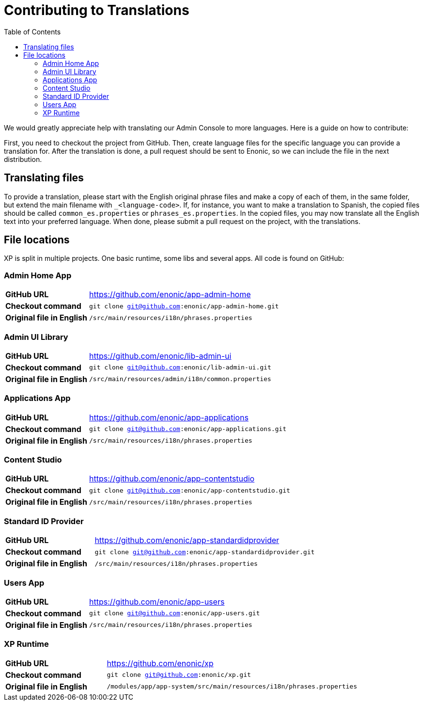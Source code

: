 = Contributing to Translations
:toc: right
:imagesdir: images

We would greatly appreciate help with translating our Admin Console to more languages.  Here is a guide on how to contribute:

First, you need to checkout the project from GitHub.  Then, create language files for the specific language you can provide a translation for.
After the translation is done, a pull request should be sent to Enonic, so we can include the file in the next distribution.

== Translating files

To provide a translation, please start with the English original phrase files and make a copy of each of them, in the same folder, but extend the main filename with ``_<language-code>``.
If, for instance, you want to make a translation to Spanish, the copied files should be called ``common_es.properties`` or ``phrases_es.properties``.
In the copied files, you may now translate all the English text into your preferred language.
When done, please submit a pull request on the project, with the translations.

== File locations

XP is split in multiple projects.  One basic runtime, some libs and several apps.  All code is found on GitHub:

=== Admin Home App

[cols="2,5a"]
|===
| *GitHub URL* | https://github.com/enonic/app-admin-home
| *Checkout command* | ``git clone git@github.com:enonic/app-admin-home.git``
| *Original file in English* | ``/src/main/resources/i18n/phrases.properties``
|===

=== Admin UI Library

[cols="2,5a"]
|===
| *GitHub URL* | https://github.com/enonic/lib-admin-ui
| *Checkout command* | ``git clone git@github.com:enonic/lib-admin-ui.git``
| *Original file in English* | ``/src/main/resources/admin/i18n/common.properties``
|===

=== Applications App

[cols="2,5a"]
|===
| *GitHub URL* | https://github.com/enonic/app-applications
| *Checkout command* | ``git clone git@github.com:enonic/app-applications.git``
| *Original file in English* | ``/src/main/resources/i18n/phrases.properties``
|===

=== Content Studio

[cols="2,5a"]
|===
| *GitHub URL* | https://github.com/enonic/app-contentstudio
| *Checkout command* | ``git clone git@github.com:enonic/app-contentstudio.git``
| *Original file in English* | ``/src/main/resources/i18n/phrases.properties``
|===

=== Standard ID Provider

[cols="2,5a"]
|===
| *GitHub URL* | https://github.com/enonic/app-standardidprovider
| *Checkout command* | ``git clone git@github.com:enonic/app-standardidprovider.git``
| *Original file in English* | ``/src/main/resources/i18n/phrases.properties``
|===

=== Users App

[cols="2,5a"]
|===
| *GitHub URL* | https://github.com/enonic/app-users
| *Checkout command* | ``git clone git@github.com:enonic/app-users.git``
| *Original file in English* | ``/src/main/resources/i18n/phrases.properties``
|===

=== XP Runtime

[cols="2,5a"]
|===
| *GitHub URL* | https://github.com/enonic/xp
| *Checkout command* | ``git clone git@github.com:enonic/xp.git``
| *Original file in English* | ``/modules/app/app-system/src/main/resources/i18n/phrases.properties``
|===
